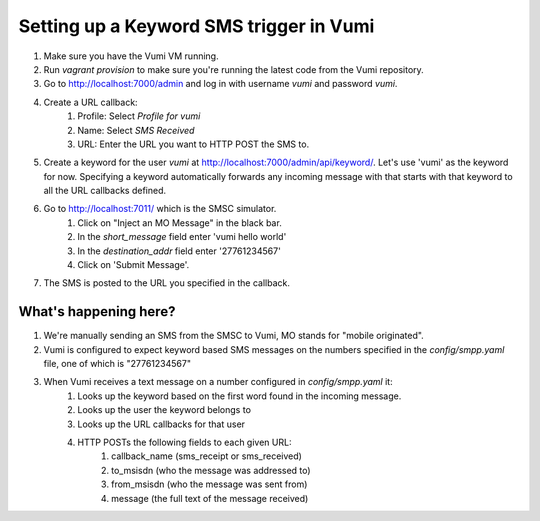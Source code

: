 Setting up a Keyword SMS trigger in Vumi
========================================

1. Make sure you have the Vumi VM running.
2. Run `vagrant provision` to make sure you're running the latest code from the Vumi repository.
3. Go to http://localhost:7000/admin and log in with username `vumi` and password `vumi`.
4. Create a URL callback:
    1. Profile: Select `Profile for vumi`
    2. Name: Select `SMS Received`
    3. URL: Enter the URL you want to HTTP POST the SMS to.
5. Create a keyword for the user `vumi` at http://localhost:7000/admin/api/keyword/. Let's use 'vumi' as the keyword for now. Specifying a keyword automatically forwards any incoming message with that starts with that keyword to all the URL callbacks defined.
6. Go to http://localhost:7011/ which is the SMSC simulator.
    1. Click on "Inject an MO Message" in the black bar.
    2. In the `short_message` field enter 'vumi hello world'
    3. In the `destination_addr` field enter '27761234567'
    4. Click on 'Submit Message'.
7. The SMS is posted to the URL you specified in the callback.


What's happening here?
----------------------

1. We're manually sending an SMS from the SMSC to Vumi, MO stands for "mobile originated".
2. Vumi is configured to expect keyword based SMS messages on the numbers specified in the `config/smpp.yaml` file, one of which is "27761234567"
3. When Vumi receives a text message on a number configured in `config/smpp.yaml` it:
    1. Looks up the keyword based on the first word found in the incoming message.
    2. Looks up the user the keyword belongs to
    3. Looks up the URL callbacks for that user
    4. HTTP POSTs the following fields to each given URL:
        1. callback_name (sms_receipt or sms_received)
        2. to_msisdn (who the message was addressed to)
        3. from_msisdn (who the message was sent from)
        4. message (the full text of the message received)
